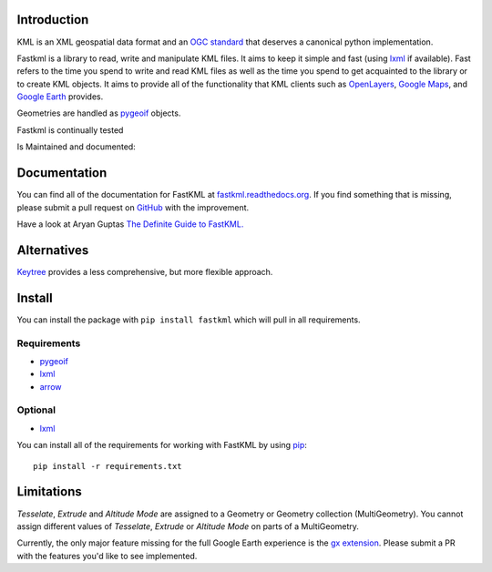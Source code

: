 Introduction
============

KML is an XML geospatial data format and an `OGC standard <https://www.ogc.org/search/content/kml>`_
that deserves a canonical python implementation.

Fastkml is a library to read, write and manipulate KML files. It aims to keep
it simple and fast (using lxml_ if available). Fast refers to the time you
spend to write and read KML files as well as the time you spend to get
acquainted to the library or to create KML objects. It aims to provide all of
the functionality that KML clients such as `OpenLayers
<http://openlayers.org/>`_, `Google Maps <http://maps.google.com/>`_, and
`Google Earth <http://earth.google.com/>`_ provides.


Geometries are handled as pygeoif_ objects.

Fastkml is continually tested

.. image:: https://github.com/cleder/fastkml/actions/workflows/run-all-tests.yml/badge.svg?branch=main
    :target: https://github.com/cleder/fastkml/actions/workflows/run-all-tests.yml
    :alt: Test

.. image:: http://codecov.io/github/cleder/fastkml/coverage.svg?branch=main
    :target: http://codecov.io/github/cleder/fastkml?branch=main
    :alt: codecov.io

.. image:: https://img.shields.io/badge/code_style-black-000000.svg
    :target: https://github.com/psf/black
    :alt: Black

.. image:: https://img.shields.io/badge/type_checker-mypy-blue
    :target: http://mypy-lang.org/
    :alt: Mypy

.. image:: https://img.shields.io/badge/pre--commit-enabled-brightgreen?logo=pre-commit
   :target: https://github.com/pre-commit/pre-commit
   :alt: pre-commit

Is Maintained and documented:

.. image:: https://img.shields.io/pypi/v/fastkml.svg
    :target: https://pypi.python.org/pypi/fastkml
    :alt: Latest PyPI version

.. image:: https://img.shields.io/pypi/status/fastkml.svg
    :target: https://pypi.python.org/pypi/fastkml/
    :alt: Development Status

.. image:: https://img.shields.io/pypi/l/fastkml
    :target: https://www.gnu.org/licenses/lgpl-3.0.en.html
    :alt: LGPL - License

.. image:: https://readthedocs.org/projects/fastkml/badge/
    :target: https://fastkml.readthedocs.org/
    :alt: Documentation

.. image:: https://www.openhub.net/p/fastkml/widgets/project_thin_badge.gif
    :target: https://www.openhub.net/p/fastkml
    :alt: Statistics from OpenHub

.. image:: https://img.shields.io/pypi/pyversions/fastkml.svg
    :target: https://pypi.python.org/pypi/fastkml/
    :alt: Supported Python versions

.. image:: https://img.shields.io/pypi/implementation/fastkml.svg
    :target: https://pypi.python.org/pypi/fastkml/
    :alt: Supported Python implementations

.. image:: https://img.shields.io/librariesio/release/pypi/fastkml
    :target: https://libraries.io/pypi/fastkml
    :alt: Libraries.io dependency status for latest release

Documentation
=============

You can find all of the documentation for FastKML at `fastkml.readthedocs.org
<https://fastkml.readthedocs.org>`_. If you find something that is missing,
please submit a pull request on `GitHub <https://github.com/cleder/fastkml>`_
with the improvement.

Have a look at Aryan Guptas
`The Definite Guide to FastKML. <https://medium.com/@wwaryan/the-definite-only-guide-to-fastkml-58b8e19b8454>`_

Alternatives
============

`Keytree <https://github.com/Toblerity/keytree>`_ provides a less comprehensive, but more flexible
approach.

Install
========

You can install the package with ``pip install fastkml`` which will pull in all requirements.

Requirements
-------------

* pygeoif_
* lxml_
* arrow_

Optional
---------

* lxml_

You can install all of the requirements for working with FastKML by using pip_::

    pip install -r requirements.txt


Limitations
===========

*Tesselate*, *Extrude* and *Altitude Mode* are assigned to a Geometry or
Geometry collection (MultiGeometry). You cannot assign different values of
*Tesselate*, *Extrude* or *Altitude Mode* on parts of a MultiGeometry.

Currently, the only major feature missing for the full Google Earth experience
is the `gx extension
<https://developers.google.com/kml/documentation/kmlreference#kmlextensions>`_.
Please submit a PR with the features you'd like to see implemented.

.. _pygeoif: http://pypi.python.org/pypi/pygeoif/
.. _lxml: https://pypi.python.org/pypi/lxml
.. _arrow: https://pypi.python.org/pypi/arrow
.. _pip: https://pypi.python.org/pypi/pip
